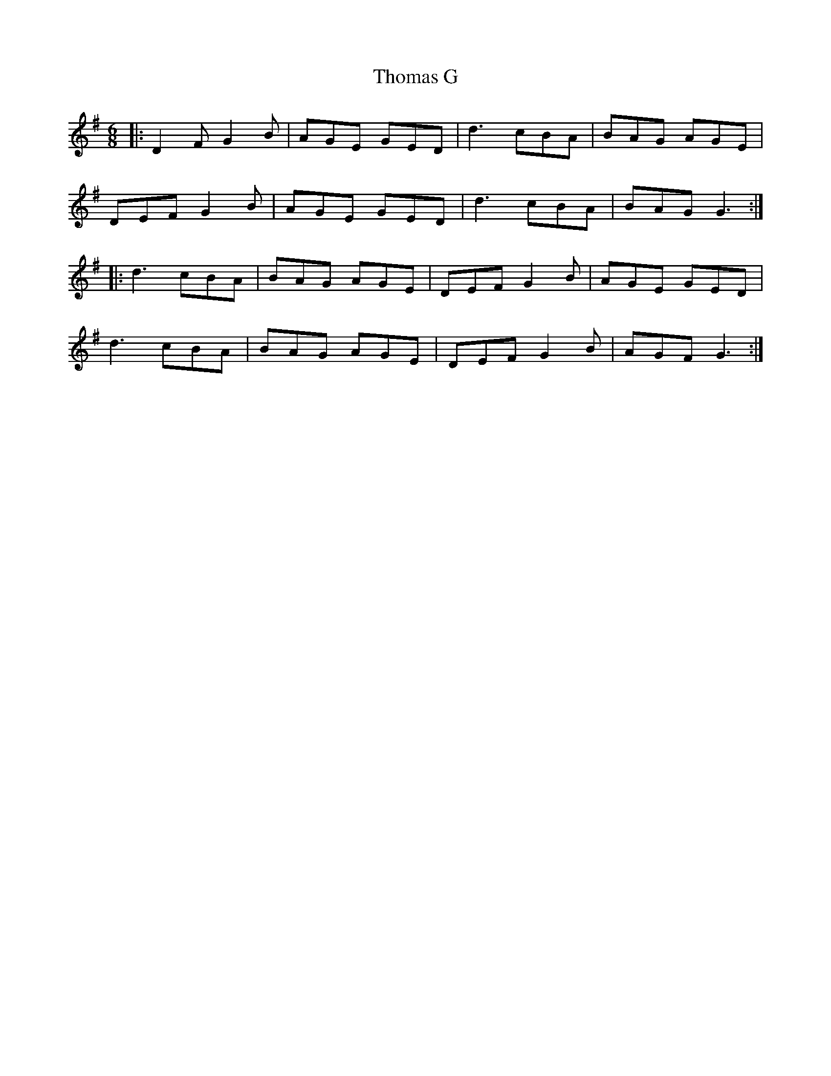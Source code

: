 X: 39908
T: Thomas G
R: jig
M: 6/8
K: Gmajor
|:D2 F G2 B|AGE GED|d3 cBA|BAG AGE|
DEF G2 B|AGE GED|d3 cBA|BAG G3:|
|:d3 cBA|BAG AGE|DEF G2 B|AGE GED|
d3 cBA|BAG AGE|DEF G2 B|AGF G3:|

